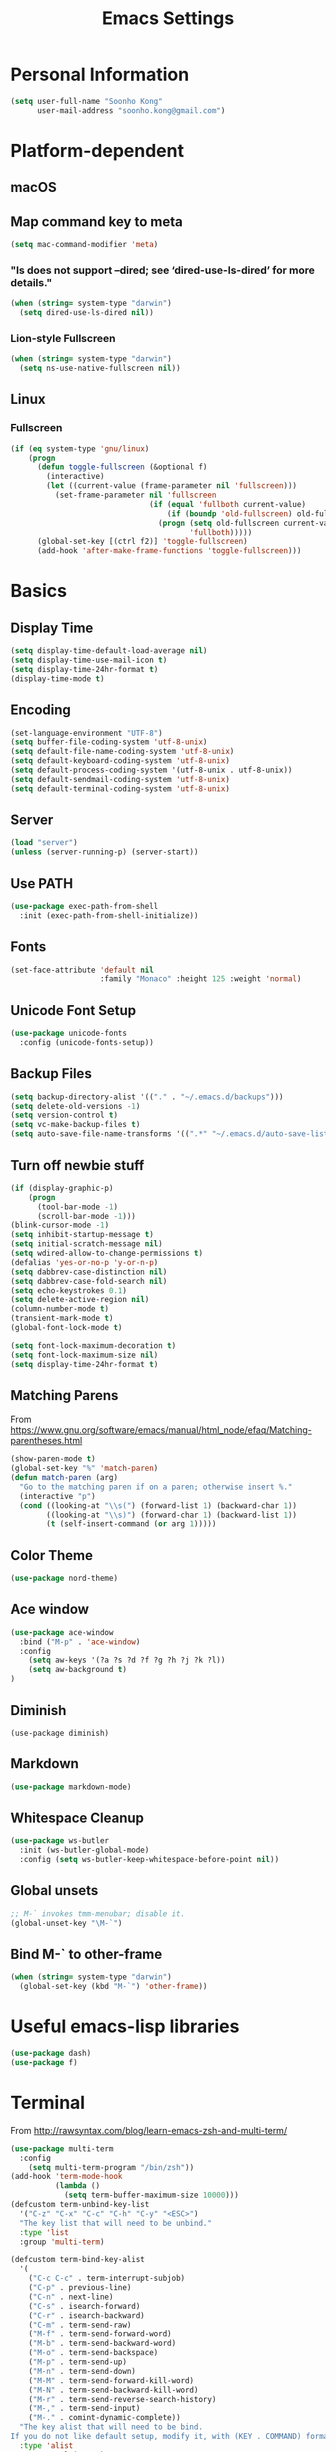#+TITLE:       Emacs Settings
#+EMAIL:       soonho.kong@gmail.com
#+STARTUP:     odd fold
#+LANGUAGE:    en
#+OPTIONS:     skip:nil toc:nil
#+HTML_HEAD:   <link rel="publisher" href="https://www.cs.cmu.edu/~soonhok" />

* Personal Information
#+BEGIN_SRC emacs-lisp
  (setq user-full-name "Soonho Kong"
        user-mail-address "soonho.kong@gmail.com")
#+END_SRC

* Platform-dependent
** macOS
** Map command key to meta
#+BEGIN_SRC emacs-lisp
  (setq mac-command-modifier 'meta)
#+END_SRC
*** "ls does not support --dired; see ‘dired-use-ls-dired’ for more details."
#+BEGIN_SRC emacs-lisp
  (when (string= system-type "darwin")
    (setq dired-use-ls-dired nil))
#+END_SRC
*** Lion-style Fullscreen
#+BEGIN_SRC emacs-lisp
  (when (string= system-type "darwin")
    (setq ns-use-native-fullscreen nil))
#+END_SRC
** Linux
*** Fullscreen
#+BEGIN_SRC emacs-lisp
  (if (eq system-type 'gnu/linux)
      (progn
        (defun toggle-fullscreen (&optional f)
          (interactive)
          (let ((current-value (frame-parameter nil 'fullscreen)))
            (set-frame-parameter nil 'fullscreen
                                 (if (equal 'fullboth current-value)
                                     (if (boundp 'old-fullscreen) old-fullscreen nil)
                                   (progn (setq old-fullscreen current-value)
                                          'fullboth)))))
        (global-set-key [(ctrl f2)] 'toggle-fullscreen)
        (add-hook 'after-make-frame-functions 'toggle-fullscreen)))
#+END_SRC
* Basics
** Display Time
#+BEGIN_SRC emacs-lisp
  (setq display-time-default-load-average nil)
  (setq display-time-use-mail-icon t)
  (setq display-time-24hr-format t)
  (display-time-mode t)
#+END_SRC
** Encoding
#+BEGIN_SRC emacs-lisp
(set-language-environment "UTF-8")
(setq buffer-file-coding-system 'utf-8-unix)
(setq default-file-name-coding-system 'utf-8-unix)
(setq default-keyboard-coding-system 'utf-8-unix)
(setq default-process-coding-system '(utf-8-unix . utf-8-unix))
(setq default-sendmail-coding-system 'utf-8-unix)
(setq default-terminal-coding-system 'utf-8-unix)
#+END_SRC
** Server
#+BEGIN_SRC emacs-lisp
(load "server")
(unless (server-running-p) (server-start))
#+END_SRC
** Use PATH
#+BEGIN_SRC emacs-lisp
  (use-package exec-path-from-shell
    :init (exec-path-from-shell-initialize))
#+END_SRC
** Fonts
#+BEGIN_SRC emacs-lisp
  (set-face-attribute 'default nil
                      :family "Monaco" :height 125 :weight 'normal)
#+END_SRC
** Unicode Font Setup
#+BEGIN_SRC emacs-lisp
  (use-package unicode-fonts
    :config (unicode-fonts-setup))
#+END_SRC
** Backup Files
#+BEGIN_SRC emacs-lisp
  (setq backup-directory-alist '(("." . "~/.emacs.d/backups")))
  (setq delete-old-versions -1)
  (setq version-control t)
  (setq vc-make-backup-files t)
  (setq auto-save-file-name-transforms '((".*" "~/.emacs.d/auto-save-list/" t)))
#+END_SRC
** Turn off newbie stuff
#+BEGIN_SRC emacs-lisp
  (if (display-graphic-p)
      (progn
        (tool-bar-mode -1)
        (scroll-bar-mode -1)))
  (blink-cursor-mode -1)
  (setq inhibit-startup-message t)
  (setq initial-scratch-message nil)
  (setq wdired-allow-to-change-permissions t)
  (defalias 'yes-or-no-p 'y-or-n-p)
  (setq dabbrev-case-distinction nil)
  (setq dabbrev-case-fold-search nil)
  (setq echo-keystrokes 0.1)
  (setq delete-active-region nil)
  (column-number-mode t)
  (transient-mark-mode t)
  (global-font-lock-mode t)

  (setq font-lock-maximum-decoration t)
  (setq font-lock-maximum-size nil)
  (setq display-time-24hr-format t)
#+END_SRC
** Matching Parens
From https://www.gnu.org/software/emacs/manual/html_node/efaq/Matching-parentheses.html
#+BEGIN_SRC emacs-lisp
  (show-paren-mode t)
  (global-set-key "%" 'match-paren)
  (defun match-paren (arg)
    "Go to the matching paren if on a paren; otherwise insert %."
    (interactive "p")
    (cond ((looking-at "\\s(") (forward-list 1) (backward-char 1))
          ((looking-at "\\s)") (forward-char 1) (backward-list 1))
          (t (self-insert-command (or arg 1)))))
#+END_SRC
** Color Theme
#+BEGIN_SRC emacs-lisp
  (use-package nord-theme)
#+END_SRC

** Ace window
#+BEGIN_SRC emacs-lisp
  (use-package ace-window
    :bind ("M-p" . 'ace-window)
    :config
      (setq aw-keys '(?a ?s ?d ?f ?g ?h ?j ?k ?l))
      (setq aw-background t)
  )
#+END_SRC

** Diminish
#+BEGIN_SRC
(use-package diminish)
#+END_SRC
** Markdown
#+BEGIN_SRC emacs-lisp
(use-package markdown-mode)
#+END_SRC
** Whitespace Cleanup
#+BEGIN_SRC emacs-lisp
  (use-package ws-butler
    :init (ws-butler-global-mode)
    :config (setq ws-butler-keep-whitespace-before-point nil))
#+END_SRC
** Global unsets
#+BEGIN_SRC emacs-lisp
;; M-` invokes tmm-menubar; disable it.
(global-unset-key "\M-`")
#+END_SRC
** Bind M-` to other-frame
#+BEGIN_SRC emacs-lisp
  (when (string= system-type "darwin")
    (global-set-key (kbd "M-`") 'other-frame))
#+END_SRC
* Useful emacs-lisp libraries
#+BEGIN_SRC emacs-lisp
  (use-package dash)
  (use-package f)
#+END_SRC
* Terminal
From http://rawsyntax.com/blog/learn-emacs-zsh-and-multi-term/
#+BEGIN_SRC emacs-lisp
  (use-package multi-term
    :config
      (setq multi-term-program "/bin/zsh"))
  (add-hook 'term-mode-hook
            (lambda ()
              (setq term-buffer-maximum-size 10000)))
  (defcustom term-unbind-key-list
    '("C-z" "C-x" "C-c" "C-h" "C-y" "<ESC>")
    "The key list that will need to be unbind."
    :type 'list
    :group 'multi-term)

  (defcustom term-bind-key-alist
    '(
      ("C-c C-c" . term-interrupt-subjob)
      ("C-p" . previous-line)
      ("C-n" . next-line)
      ("C-s" . isearch-forward)
      ("C-r" . isearch-backward)
      ("C-m" . term-send-raw)
      ("M-f" . term-send-forward-word)
      ("M-b" . term-send-backward-word)
      ("M-o" . term-send-backspace)
      ("M-p" . term-send-up)
      ("M-n" . term-send-down)
      ("M-M" . term-send-forward-kill-word)
      ("M-N" . term-send-backward-kill-word)
      ("M-r" . term-send-reverse-search-history)
      ("M-," . term-send-input)
      ("M-." . comint-dynamic-complete))
    "The key alist that will need to be bind.
  If you do not like default setup, modify it, with (KEY . COMMAND) format."
    :type 'alist
    :group 'multi-term)
  (add-hook 'term-mode-hook
            (lambda ()
              (add-to-list 'term-bind-key-alist '("M-[" . multi-term-prev))
              (add-to-list 'term-bind-key-alist '("M-]" . multi-term-next))))
  (add-hook 'term-mode-hook
            (lambda ()
              (define-key term-raw-map (kbd "C-y") 'term-paste)))
  (defun buffer-exists (bufname) (not (eq nil (get-buffer bufname))))

  (defun soonho-visor-style-terminal ()
    (interactive)
    (let ((name_of_terminal_buffer "*terminal<1>*"))
      (if (buffer-exists name_of_terminal_buffer)
          ;; If the terminal buffer exists
          (if (string= (buffer-name) name_of_terminal_buffer)
              ;; and we are in the terminal buffer
              ;; then move to the previous buffer
              (previous-buffer)
            ;; otherwise, switch to terminal buffer (move to the other
            ;; frame in the buffer is there, instead of creating one in
            ;; the current frame!
            (switch-to-buffer name_of_terminal_buffer)
            )
        ;; If the terminal buffer doesn't exist, create one
        (multi-term)
        )))
  (global-set-key (kbd "C-`") 'soonho-visor-style-terminal)
#+END_SRC
* Helm settings
#+BEGIN_SRC emacs-lisp
  (use-package helm
    :config
    (setq helm-mode-fuzzy-match t)
    (setq helm-completion-in-region-fuzzy-match t)
    (helm-mode t)
    (diminish 'helm-mode)
    (global-set-key (kbd "M-x") 'helm-M-x)
    (global-set-key (kbd "C-c f r") 'helm-recentf)
    (global-set-key (kbd "C-x C-f") 'helm-find-files)
    (define-key helm-map (kbd "<tab>") 'helm-execute-persistent-action)
    (define-key helm-map (kbd "C-i") 'helm-execute-persistent-action)
    (define-key helm-map (kbd "C-z")  'helm-select-action)
    (setq helm-split-window-in-side-p           t ; open helm buffer inside current window, not occupy whole other window
          helm-move-to-line-cycle-in-source     t ; move to end or beginning of source when reaching top or bottom of source.
          helm-ff-search-library-in-sexp        t ; search for library in `require' and `declare-function' sexp.
          helm-scroll-amount                    8 ; scroll 8 lines other window using M-<next>/M-<prior>
          helm-ff-file-name-history-use-recentf t))
  (use-package helm-flx
    :config
    (helm-flx-mode t)
    (setq helm-flx-for-helm-find-files t ;; t by default
          helm-flx-for-helm-locate t) ;; nil by default
    (setq helm-M-x-fuzzy-match                  t
          helm-bookmark-show-location           t
          helm-buffers-fuzzy-matching           t
          helm-completion-in-region-fuzzy-match t
          helm-file-cache-fuzzy-match           t
          helm-imenu-fuzzy-match                t
          helm-mode-fuzzy-match                 t
          helm-locate-fuzzy-match               t
          helm-quick-update                     t
          helm-recentf-fuzzy-match              t
          helm-semantic-fuzzy-match             t))
  (use-package helm-ag)
  (use-package helm-company)
  (use-package helm-projectile
    :init
      (helm-projectile-on)
    :config
      (setq projectile-completion-system 'helm))
#+END_SRC
* Silver Searcher
#+BEGIN_SRC emacs-lisp
  (use-package ag)
#+END_SRC
* Projectile
#+BEGIN_SRC emacs-lisp
  ;; Projectile - Project interaction library
  (use-package projectile
    :config
      (setq projectile-indexing-method 'git)
      (setq projectile-enable-caching t)
      (define-key projectile-mode-map (kbd "C-c p") 'projectile-command-map)
      (setq projectile-switch-project-action 'projectile-dired)
      (add-to-list 'projectile-other-file-alist '("cc" "h")) ;; switch from cc -> h
      (add-to-list 'projectile-other-file-alist '("h" "cc"))
    :bind ("M-o" . 'projectile-find-other-file)
    :hook (after-init . projectile-mode)
    :diminish projectile-mode)
#+END_SRC
* On-the-fly Syntax Check (Flycheck)
#+BEGIN_SRC emacs-lisp
  (use-package flycheck
    :commands (flycheck-get-checker-for-buffer
               flycheck-may-enable-mode)
    :hook (c++-mode . flycheck-mode)
    ;; Spell-check only the comment sections.
    :hook (c++-mode . flyspell-prog-mode)
    :init
      (global-flycheck-mode)
      (diminish 'flycheck-mode "fc"))
#+END_SRC
* Auto Completion (Company)
#+BEGIN_SRC emacs-lisp
  (use-package company
    :defer t
    :bind
      (("M-/" . company-complete))
    :init
      (global-company-mode)
    :config
        (set-variable 'company-idle-delay 0.1)
    :hook (c++-mode . company-mode)
    :diminish company-mode)

#+END_SRC
Company math: https://github.com/vspinu/company-math
#+BEGIN_SRC emacs-lisp
  (use-package company-math
    :init
      (add-to-list 'company-backends 'company-math-symbols-unicode))
#+END_SRC
* GIT
** Magit
#+BEGIN_SRC emacs-lisp
  (use-package magit
    :config
    (setq vc-display-status nil)
    ;; full screen magit-status
    (defadvice magit-status (around magit-fullscreen activate)
      (window-configuration-to-register :magit-fullscreen)
      ad-do-it
      (delete-other-windows))
    (defun magit-quit-session ()
      "Restores the previous window configuration and kills the magit buffer"
      (interactive)
      (kill-buffer)
      (jump-to-register :magit-fullscreen))
    (setq magit-last-seen-setup-instructions "1.4.0")
    (setq magit-refresh-status-buffer nil)
    (setq auto-revert-buffer-list-filter
          'magit-auto-revert-repository-buffers-p)
    (setq magit-commit-show-diff nil
          magit-revert-buffers 1)
    :bind
    (("C-x g" . magit-status)
     :map magit-status-mode-map
     ("q" . magit-quit-session)))
#+END_SRC
** Git Gutter
#+BEGIN_SRC emacs-lisp
(if (display-graphic-p)
   (use-package git-gutter-fringe
     :ensure t
     :init (global-git-gutter-mode))
 (use-package git-gutter
  :ensure t
  :init (global-git-gutter-mode)))
#+END_SRC
* Editor Config
#+BEGIN_SRC emacs-lisp
  (use-package editorconfig
    :init
      (editorconfig-mode))
#+END_SRC
* Language-Specific
** C++
*** Basics
#+BEGIN_SRC emacs-lisp
  (use-package modern-cpp-font-lock
    :hook (c++-mode . modern-c++-font-lock-mode))
#+END_SRC
*** ELDOC
#+BEGIN_SRC emacs-lisp
(use-package eldoc
  :hook (c++-mode . eldoc-mode)
  :diminish eldoc-mode)
#+END_SRC
*** YCMD
#+BEGIN_SRC emacs-lisp
  (use-package ycmd
    :bind (("C-c y g" . ycmd-goto))
    :hook (c++-mode . ycmd-mode)
    :config
      (set-variable 'ycmd-server-command `("python2"
                                           ,(expand-file-name "~/work/ycmd/ycmd")))
      (set-variable 'ycmd-parse-conditions '(save new-line buffer-focus))
      (set-variable 'ycmd-idle-change-delay 0.1)
      (set-variable 'url-show-status nil)
      (set-variable 'ycmd-extra-conf-whitelist '("~/work/*"))
      (set-variable 'ycmd-request-message-level -1))

  (use-package company-ycmd
    ;; We're trying out ycmd. No need for original clang support.
    :init
      (setq company-backends (remove 'company-clang company-backends))
    ;; :after company
    :config
      (company-ycmd-setup))

  (use-package flycheck-ycmd
    ;; :after flycheck
    :config
      (flycheck-ycmd-setup)
      ;; Make sure the flycheck cache sees the parse results
      (add-hook 'ycmd-file-parse-result-hook 'flycheck-ycmd--cache-parse-results)
      ;; Add the ycmd checker to the list of available checkers
      (add-to-list 'flycheck-checkers 'ycmd)
      (when (not (display-graphic-p))
        (setq flycheck-indication-mode nil)))
  (require 'ycmd-eldoc)
  (add-hook 'ycmd-mode-hook 'ycmd-eldoc-setup)
#+END_SRC
*** Clang-format
#+BEGIN_SRC emacs-lisp
  (use-package clang-format
    :init
    (add-hook 'c-mode-common-hook
              (function (lambda () (local-set-key (kbd "TAB")
                                                  'clang-format-region)))))
#+END_SRC
** Bazel
#+BEGIN_SRC emacs-lisp
(use-package bazel-mode)
#+END_SRC
** SMT2
#+BEGIN_SRC emacs-lisp
  (setq auto-mode-alist (cons '("\\.smt2$" . lisp-mode) auto-mode-alist))
#+END_SRC
** Python
From https://realpython.com/emacs-the-best-python-editor/
#+BEGIN_SRC emacs-lisp
  (use-package elpy
    :hook (elpy-mode . flycheck-mode)
  )
  (elpy-enable)
#+END_SRC
* Fin
#+BEGIN_SRC emacs-lisp
  (add-hook 'window-setup-hook 'toggle-frame-fullscreen t)
#+END_SRC
